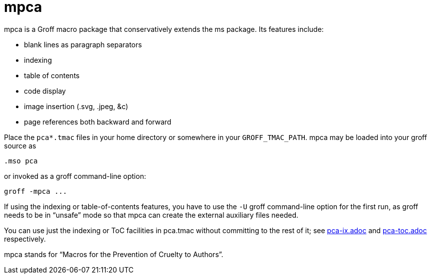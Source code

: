 = mpca

mpca is a Groff macro package that conservatively extends the ms
package.  Its features include:

• blank lines as paragraph separators

• indexing

• table of contents

• code display

• image insertion (.svg, .jpeg, &c)

• page references both backward and forward

Place the `pca*.tmac` files in your home directory or somewhere in
your `GROFF_TMAC_PATH`. mpca may be loaded into your groff source
as

  .mso pca

or invoked as a groff command-line option:

  groff -mpca ...

If using the indexing or table-of-contents features, you have to
use the `-U` groff command-line option for the first run, as groff
needs to be in “unsafe” mode so that mpca can create the external
auxiliary files needed.

You can use just the indexing or ToC facilities in pca.tmac
without committing to the rest of it; see
link:pca-ix.adoc[pca-ix.adoc] and link:pca-toc.adoc[pca-toc.adoc]
respectively.

mpca stands for “Macros for the Prevention of Cruelty to
Authors”.
